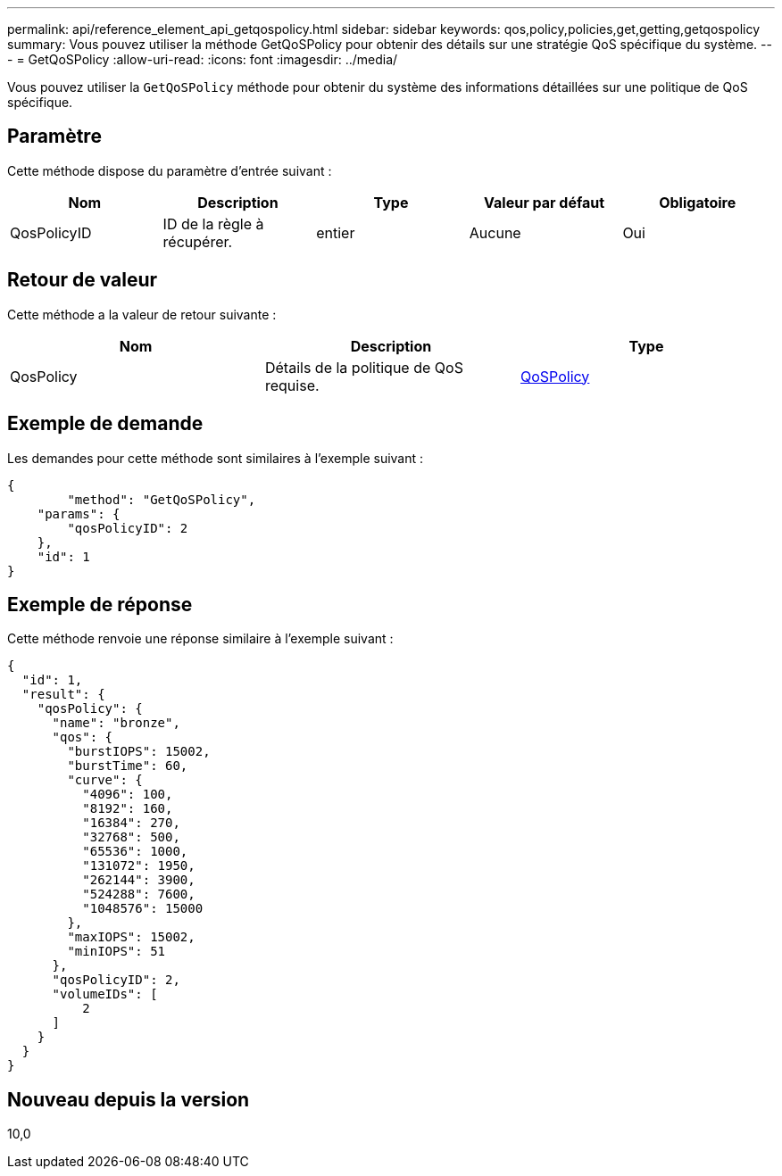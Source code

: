 ---
permalink: api/reference_element_api_getqospolicy.html 
sidebar: sidebar 
keywords: qos,policy,policies,get,getting,getqospolicy 
summary: Vous pouvez utiliser la méthode GetQoSPolicy pour obtenir des détails sur une stratégie QoS spécifique du système. 
---
= GetQoSPolicy
:allow-uri-read: 
:icons: font
:imagesdir: ../media/


[role="lead"]
Vous pouvez utiliser la `GetQoSPolicy` méthode pour obtenir du système des informations détaillées sur une politique de QoS spécifique.



== Paramètre

Cette méthode dispose du paramètre d'entrée suivant :

|===
| Nom | Description | Type | Valeur par défaut | Obligatoire 


 a| 
QosPolicyID
 a| 
ID de la règle à récupérer.
 a| 
entier
 a| 
Aucune
 a| 
Oui

|===


== Retour de valeur

Cette méthode a la valeur de retour suivante :

|===
| Nom | Description | Type 


 a| 
QosPolicy
 a| 
Détails de la politique de QoS requise.
 a| 
xref:reference_element_api_qospolicy.adoc[QoSPolicy]

|===


== Exemple de demande

Les demandes pour cette méthode sont similaires à l'exemple suivant :

[listing]
----
{
	"method": "GetQoSPolicy",
    "params": {
    	"qosPolicyID": 2
    },
    "id": 1
}
----


== Exemple de réponse

Cette méthode renvoie une réponse similaire à l'exemple suivant :

[listing]
----
{
  "id": 1,
  "result": {
    "qosPolicy": {
      "name": "bronze",
      "qos": {
        "burstIOPS": 15002,
        "burstTime": 60,
        "curve": {
          "4096": 100,
          "8192": 160,
          "16384": 270,
          "32768": 500,
          "65536": 1000,
          "131072": 1950,
          "262144": 3900,
          "524288": 7600,
          "1048576": 15000
        },
        "maxIOPS": 15002,
        "minIOPS": 51
      },
      "qosPolicyID": 2,
      "volumeIDs": [
          2
      ]
    }
  }
}
----


== Nouveau depuis la version

10,0
